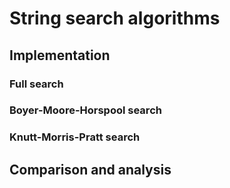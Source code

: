 * String search algorithms
** Implementation
*** Full search
*** Boyer-Moore-Horspool search
*** Knutt-Morris-Pratt search

** Comparison and analysis
